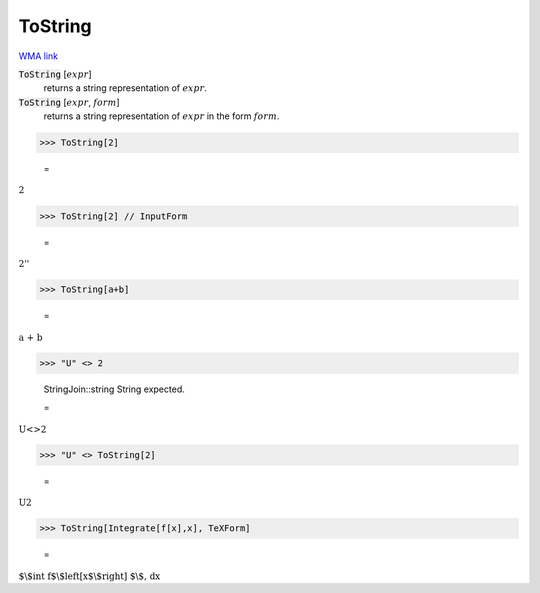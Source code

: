 ToString
========

`WMA link <https://reference.wolfram.com/language/ref/ToString.html>`_

:code:`ToString` [:math:`expr`]
    returns a string representation of :math:`expr`.

:code:`ToString` [:math:`expr`, :math:`form`]
    returns a string representation of :math:`expr` in the form :math:`form`.





>>> ToString[2]

    =
:math:`\text{2}`


>>> ToString[2] // InputForm

    =
:math:`\text{\`{}\`{}2''}`


>>> ToString[a+b]

    =
:math:`\text{a + b}`


>>> "U" <> 2

    StringJoin::string String expected.

    =
:math:`\text{U}\text{<>}2`


>>> "U" <> ToString[2]

    =
:math:`\text{U2}`


>>> ToString[Integrate[f[x],x], TeXForm]

    =
:math:`\text{$\backslash$int f$\backslash$left[x$\backslash$right] $\backslash$, dx}`


